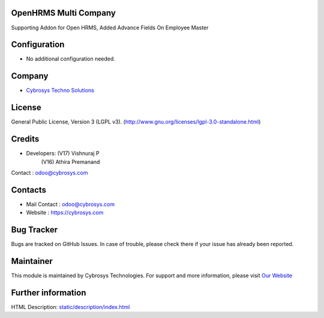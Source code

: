 .. image:: https://img.shields.io/badge/licence-LGPL--3-green.svg
    :target: https://www.gnu.org/licenses/lgpl-3.0-standalone.html
    :alt: License: LGPL-3

OpenHRMS Multi Company
=================
Supporting Addon for Open HRMS, Added Advance Fields On Employee Master

Configuration
=============
* No additional configuration needed.

Company
=======
* `Cybrosys Techno Solutions <https://cybrosys.com/>`__

License
=======
General Public License, Version 3 (LGPL v3).
(http://www.gnu.org/licenses/lgpl-3.0-standalone.html)

Credits
=======
* Developers: (V17) Vishnuraj P
              (V16) Athira Premanand
Contact : odoo@cybrosys.com

Contacts
========
* Mail Contact : odoo@cybrosys.com
* Website : https://cybrosys.com

Bug Tracker
===========
Bugs are tracked on GitHub Issues. In case of trouble, please check there if your issue has already been reported.

Maintainer
==========
.. image:: https://cybrosys.com/images/logo.png
   :target: https://cybrosys.com

This module is maintained by Cybrosys Technologies.
For support and more information, please visit `Our Website <https://cybrosys.com/>`__

Further information
===================
HTML Description: `<static/description/index.html>`__
